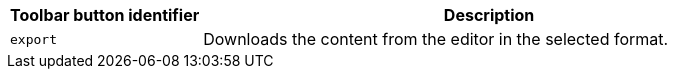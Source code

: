 [cols="1,3",options="header"]
|===
|Toolbar button identifier |Description
|`+export+` |Downloads the content from the editor in the selected format.
|===
